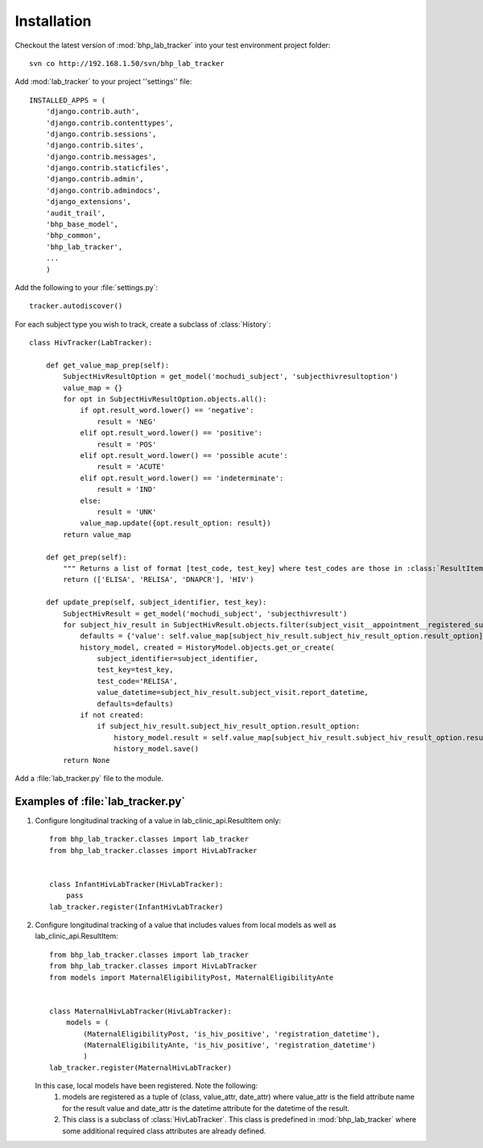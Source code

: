 Installation
============

Checkout the latest version of :mod:`bhp_lab_tracker` into your test environment project folder::

    svn co http://192.168.1.50/svn/bhp_lab_tracker


Add :mod:`lab_tracker` to your project ''settings'' file::

    INSTALLED_APPS = (
        'django.contrib.auth',
        'django.contrib.contenttypes',
        'django.contrib.sessions',
        'django.contrib.sites',
        'django.contrib.messages',
        'django.contrib.staticfiles',
        'django.contrib.admin',
        'django.contrib.admindocs',
        'django_extensions',
        'audit_trail',
        'bhp_base_model',
        'bhp_common',
        'bhp_lab_tracker',
        ...
        )

Add the following to your :file:`settings.py`::

    tracker.autodiscover()

For each subject type you wish to track, create a subclass of :class:`History`::

    class HivTracker(LabTracker):
    
        def get_value_map_prep(self):
            SubjectHivResultOption = get_model('mochudi_subject', 'subjecthivresultoption')
            value_map = {}
            for opt in SubjectHivResultOption.objects.all():
                if opt.result_word.lower() == 'negative':
                    result = 'NEG'
                elif opt.result_word.lower() == 'positive':
                    result = 'POS'
                elif opt.result_word.lower() == 'possible acute':
                    result = 'ACUTE'
                elif opt.result_word.lower() == 'indeterminate':
                    result = 'IND'
                else:
                    result = 'UNK'
                value_map.update({opt.result_option: result})
            return value_map
    
        def get_prep(self):
            """ Returns a list of format [test_code, test_key] where test_codes are those in :class:`ResultItem` that have HIV results."""
            return (['ELISA', 'RELISA', 'DNAPCR'], 'HIV')
    
        def update_prep(self, subject_identifier, test_key):
            SubjectHivResult = get_model('mochudi_subject', 'subjecthivresult')
            for subject_hiv_result in SubjectHivResult.objects.filter(subject_visit__appointment__registered_subject__subject_identifier=subject_identifier):
                defaults = {'value': self.value_map[subject_hiv_result.subject_hiv_result_option.result_option]}
                history_model, created = HistoryModel.objects.get_or_create(
                    subject_identifier=subject_identifier,
                    test_key=test_key,
                    test_code='RELISA',
                    value_datetime=subject_hiv_result.subject_visit.report_datetime,
                    defaults=defaults)
                if not created:
                    if subject_hiv_result.subject_hiv_result_option.result_option:
                        history_model.result = self.value_map[subject_hiv_result.subject_hiv_result_option.result_option]
                        history_model.save()
            return None
       
Add a :file:`lab_tracker.py` file to the module. 

Examples of :file:`lab_tracker.py`
++++++++++++++++++++++++++++++++++

1. Configure longitudinal tracking of a value in lab_clinic_api.ResultItem only::

    from bhp_lab_tracker.classes import lab_tracker
    from bhp_lab_tracker.classes import HivLabTracker
    
    
    class InfantHivLabTracker(HivLabTracker):
        pass
    lab_tracker.register(InfantHivLabTracker)

2. Configure longitudinal tracking of a value that includes values from local models as well as 
   lab_clinic_api.ResultItem::

    from bhp_lab_tracker.classes import lab_tracker
    from bhp_lab_tracker.classes import HivLabTracker
    from models import MaternalEligibilityPost, MaternalEligibilityAnte
    
    
    class MaternalHivLabTracker(HivLabTracker):
        models = (
            (MaternalEligibilityPost, 'is_hiv_positive', 'registration_datetime'),
            (MaternalEligibilityAnte, 'is_hiv_positive', 'registration_datetime')
            )
    lab_tracker.register(MaternalHivLabTracker)


   In this case, local models have been registered. Note the following:
      1. models are registered as a tuple of (class, value_attr, date_attr) where value_attr is the 
         field attribute name for the result value and date_attr is the datetime attribute for the 
         datetime of the result.
      2. This class is a subclass of :class:`HivLabTracker`. This class is predefined in :mod:`bhp_lab_tracker`
         where some additional required class attributes are already defined.
